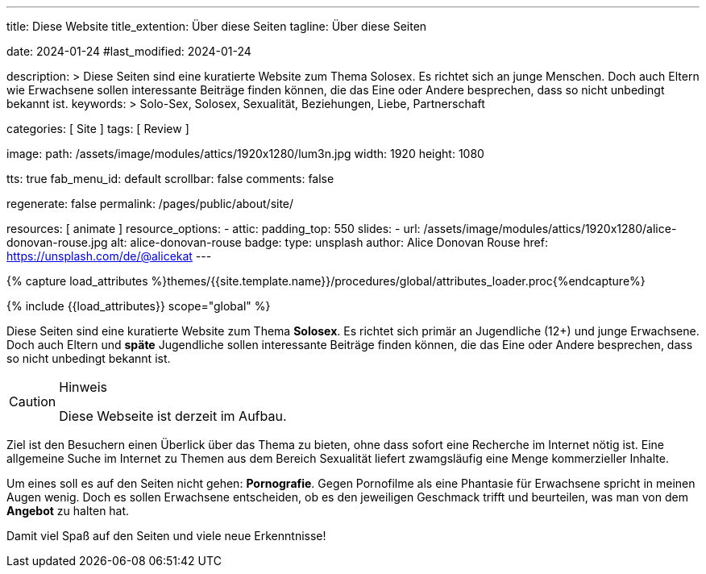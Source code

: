 ---
title:                                  Diese Website
title_extention:                        Über diese Seiten
tagline:                                Über diese Seiten

date:                                   2024-01-24
#last_modified:                         2024-01-24

description: >
                                        Diese Seiten sind eine kuratierte Website zum Thema Solosex.
                                        Es richtet sich an junge Menschen. Doch auch Eltern wie Erwachsene
                                        sollen interessante Beiträge finden können, die das Eine oder Andere
                                        besprechen, dass so nicht unbedingt bekannt ist.
keywords: >
                                        Solo-Sex, Solosex, Sexualität,
                                        Beziehungen, Liebe, Partnerschaft

categories:                             [ Site ]
tags:                                   [ Review ]

image:
  path:                                 /assets/image/modules/attics/1920x1280/lum3n.jpg
  width:                                1920
  height:                               1080

tts:                                    true
fab_menu_id:                            default
scrollbar:                              false
comments:                               false

regenerate:                             false
permalink:                              /pages/public/about/site/

resources:                              [ animate ]
resource_options:
  - attic:
      padding_top:                      550
      slides:
        - url:                          /assets/image/modules/attics/1920x1280/alice-donovan-rouse.jpg
          alt:                          alice-donovan-rouse
          badge:
            type:                       unsplash
            author:                     Alice Donovan Rouse
            href:                       https://unsplash.com/de/@alicekat
---

// Page Initializer
// =============================================================================
// Enable the Liquid Preprocessor
:page-liquid:

// Set (local) page attributes here
// -----------------------------------------------------------------------------
// :page--attr:                         <attr-value>

// Attribute settings for section control
//
:badges-enabled:                        false

//  Load Liquid procedures
// -----------------------------------------------------------------------------
{% capture load_attributes %}themes/{{site.template.name}}/procedures/global/attributes_loader.proc{%endcapture%}

// Load page attributes
// -----------------------------------------------------------------------------
{% include {{load_attributes}} scope="global" %}

ifeval::[{badges-enabled} == true]
[role="mb-5"]
{badge-j1--version-latest} {badge-j1--downloads}
endif::[]


// Page content
// ~~~~~~~~~~~~~~~~~~~~~~~~~~~~~~~~~~~~~~~~~~~~~~~~~~~~~~~~~~~~~~~~~~~~~~~~~~~~~
[role="dropcap"]
Diese Seiten sind eine kuratierte Website zum Thema *Solosex*. Es richtet sich
primär an Jugendliche (12+) und junge Erwachsene. Doch auch Eltern und *späte*
Jugendliche sollen interessante Beiträge finden können, die das Eine oder
Andere besprechen, dass so nicht unbedingt bekannt ist.

[role="mt-4 mb-4"]
.Hinweis
[CAUTION]
====
Diese Webseite ist derzeit im Aufbau.
====

// Include sub-documents (if any)
// -----------------------------------------------------------------------------
Ziel ist den Besuchern einen Überlick über das Thema zu bieten, ohne dass
sofort eine Recherche im Internet nötig ist. Eine allgemeine Suche im Internet
zu Themen aus dem Bereich Sexualität liefert zwamgsläufig eine Menge kommerzieller
Inhalte.

Um eines soll es auf den Seiten nicht gehen: *Pornografie*. Gegen Pornofilme
als eine Phantasie für Erwachsene spricht in meinen Augen wenig. Doch es sollen
Erwachsene entscheiden, ob es den jeweiligen Geschmack trifft und beurteilen,
was man von dem *Angebot* zu halten hat.

[role="mb-7"]
Damit viel Spaß auf den Seiten und viele neue Erkenntnisse!
